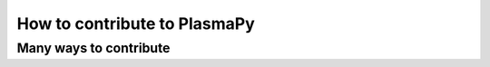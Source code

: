 =============================
How to contribute to PlasmaPy
=============================
Many ways to contribute
=======================

